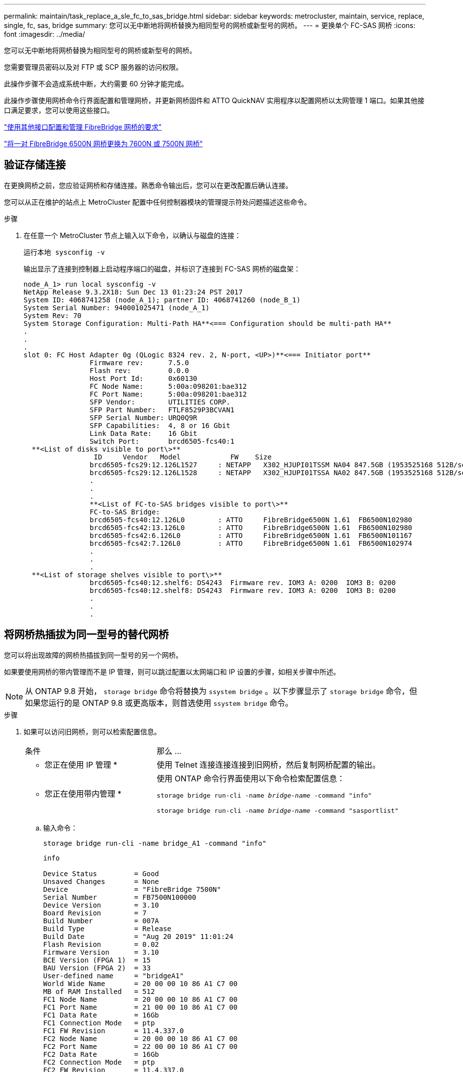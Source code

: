 ---
permalink: maintain/task_replace_a_sle_fc_to_sas_bridge.html 
sidebar: sidebar 
keywords: metrocluster, maintain, service, replace, single, fc, sas, bridge 
summary: 您可以无中断地将网桥替换为相同型号的网桥或新型号的网桥。 
---
= 更换单个 FC-SAS 网桥
:icons: font
:imagesdir: ../media/


[role="lead"]
您可以无中断地将网桥替换为相同型号的网桥或新型号的网桥。

您需要管理员密码以及对 FTP 或 SCP 服务器的访问权限。

此操作步骤不会造成系统中断，大约需要 60 分钟才能完成。

此操作步骤使用网桥命令行界面配置和管理网桥，并更新网桥固件和 ATTO QuickNAV 实用程序以配置网桥以太网管理 1 端口。如果其他接口满足要求，您可以使用这些接口。

link:reference_requirements_for_using_other_interfaces_to_configure_and_manage_fibrebridge_bridges.html["使用其他接口配置和管理 FibreBridge 网桥的要求"]

link:task_fb_consolidate_replace_a_pair_of_fibrebridge_6500n_bridges_with_7500n_bridges.html["将一对 FibreBridge 6500N 网桥更换为 7600N 或 7500N 网桥"]



== 验证存储连接

在更换网桥之前，您应验证网桥和存储连接。熟悉命令输出后，您可以在更改配置后确认连接。

您可以从正在维护的站点上 MetroCluster 配置中任何控制器模块的管理提示符处问题描述这些命令。

.步骤
. 在任意一个 MetroCluster 节点上输入以下命令，以确认与磁盘的连接：
+
`运行本地 sysconfig -v`

+
输出显示了连接到控制器上启动程序端口的磁盘，并标识了连接到 FC-SAS 网桥的磁盘架：

+
[listing]
----

node_A_1> run local sysconfig -v
NetApp Release 9.3.2X18: Sun Dec 13 01:23:24 PST 2017
System ID: 4068741258 (node_A_1); partner ID: 4068741260 (node_B_1)
System Serial Number: 940001025471 (node_A_1)
System Rev: 70
System Storage Configuration: Multi-Path HA**<=== Configuration should be multi-path HA**
.
.
.
slot 0: FC Host Adapter 0g (QLogic 8324 rev. 2, N-port, <UP>)**<=== Initiator port**
		Firmware rev:      7.5.0
		Flash rev:         0.0.0
		Host Port Id:      0x60130
		FC Node Name:      5:00a:098201:bae312
		FC Port Name:      5:00a:098201:bae312
		SFP Vendor:        UTILITIES CORP.
		SFP Part Number:   FTLF8529P3BCVAN1
		SFP Serial Number: URQ0Q9R
		SFP Capabilities:  4, 8 or 16 Gbit
		Link Data Rate:    16 Gbit
		Switch Port:       brcd6505-fcs40:1
  **<List of disks visible to port\>**
		 ID     Vendor   Model            FW    Size
		brcd6505-fcs29:12.126L1527     : NETAPP   X302_HJUPI01TSSM NA04 847.5GB (1953525168 512B/sect)
		brcd6505-fcs29:12.126L1528     : NETAPP   X302_HJUPI01TSSA NA02 847.5GB (1953525168 512B/sect)
		.
		.
		.
		**<List of FC-to-SAS bridges visible to port\>**
		FC-to-SAS Bridge:
		brcd6505-fcs40:12.126L0        : ATTO     FibreBridge6500N 1.61  FB6500N102980
		brcd6505-fcs42:13.126L0        : ATTO     FibreBridge6500N 1.61  FB6500N102980
		brcd6505-fcs42:6.126L0         : ATTO     FibreBridge6500N 1.61  FB6500N101167
		brcd6505-fcs42:7.126L0         : ATTO     FibreBridge6500N 1.61  FB6500N102974
		.
		.
		.
  **<List of storage shelves visible to port\>**
		brcd6505-fcs40:12.shelf6: DS4243  Firmware rev. IOM3 A: 0200  IOM3 B: 0200
		brcd6505-fcs40:12.shelf8: DS4243  Firmware rev. IOM3 A: 0200  IOM3 B: 0200
		.
		.
		.
----




== 将网桥热插拔为同一型号的替代网桥

您可以将出现故障的网桥热插拔到同一型号的另一个网桥。

如果要使用网桥的带内管理而不是 IP 管理，则可以跳过配置以太网端口和 IP 设置的步骤，如相关步骤中所述。


NOTE: 从 ONTAP 9.8 开始， `storage bridge` 命令将替换为 `ssystem bridge` 。以下步骤显示了 `storage bridge` 命令，但如果您运行的是 ONTAP 9.8 或更高版本，则首选使用 `ssystem bridge` 命令。

.步骤
. 如果可以访问旧网桥，则可以检索配置信息。
+
[cols="35,65"]
|===


| 条件 | 那么 ... 


 a| 
* 您正在使用 IP 管理 *
 a| 
使用 Telnet 连接连接连接到旧网桥，然后复制网桥配置的输出。



 a| 
* 您正在使用带内管理 *
 a| 
使用 ONTAP 命令行界面使用以下命令检索配置信息：

`storage bridge run-cli -name _bridge-name_ -command "info"`

`storage bridge run-cli -name _bridge-name_ -command "sasportlist"`

|===
+
.. 输入命令：
+
`storage bridge run-cli -name bridge_A1 -command "info"`

+
[listing]
----
info

Device Status         = Good
Unsaved Changes       = None
Device                = "FibreBridge 7500N"
Serial Number         = FB7500N100000
Device Version        = 3.10
Board Revision        = 7
Build Number          = 007A
Build Type            = Release
Build Date            = "Aug 20 2019" 11:01:24
Flash Revision        = 0.02
Firmware Version      = 3.10
BCE Version (FPGA 1)  = 15
BAU Version (FPGA 2)  = 33
User-defined name     = "bridgeA1"
World Wide Name       = 20 00 00 10 86 A1 C7 00
MB of RAM Installed   = 512
FC1 Node Name         = 20 00 00 10 86 A1 C7 00
FC1 Port Name         = 21 00 00 10 86 A1 C7 00
FC1 Data Rate         = 16Gb
FC1 Connection Mode   = ptp
FC1 FW Revision       = 11.4.337.0
FC2 Node Name         = 20 00 00 10 86 A1 C7 00
FC2 Port Name         = 22 00 00 10 86 A1 C7 00
FC2 Data Rate         = 16Gb
FC2 Connection Mode   = ptp
FC2 FW Revision       = 11.4.337.0
SAS FW Revision       = 3.09.52
MP1 IP Address        = 10.10.10.10
MP1 IP Subnet Mask    = 255.255.255.0
MP1 IP Gateway        = 10.10.10.1
MP1 IP DHCP           = disabled
MP1 MAC Address       = 00-10-86-A1-C7-00
MP2 IP Address        = 0.0.0.0 (disabled)
MP2 IP Subnet Mask    = 0.0.0.0
MP2 IP Gateway        = 0.0.0.0
MP2 IP DHCP           = enabled
MP2 MAC Address       = 00-10-86-A1-C7-01
SNMP                  = enabled
SNMP Community String = public
PS A Status           = Up
PS B Status           = Up
Active Configuration  = NetApp

Ready.
----
.. 输入命令：
+
`storage bridge run-cli -name bridge_A1 -command "sasportlist"`

+
[listing]
----


SASPortList

;Connector      PHY     Link            Speed   SAS Address
;=============================================================
Device  A       1       Up              6Gb     5001086000a1c700
Device  A       2       Up              6Gb     5001086000a1c700
Device  A       3       Up              6Gb     5001086000a1c700
Device  A       4       Up              6Gb     5001086000a1c700
Device  B       1       Disabled        12Gb    5001086000a1c704
Device  B       2       Disabled        12Gb    5001086000a1c704
Device  B       3       Disabled        12Gb    5001086000a1c704
Device  B       4       Disabled        12Gb    5001086000a1c704
Device  C       1       Disabled        12Gb    5001086000a1c708
Device  C       2       Disabled        12Gb    5001086000a1c708
Device  C       3       Disabled        12Gb    5001086000a1c708
Device  C       4       Disabled        12Gb    5001086000a1c708
Device  D       1       Disabled        12Gb    5001086000a1c70c
Device  D       2       Disabled        12Gb    5001086000a1c70c
Device  D       3       Disabled        12Gb    5001086000a1c70c
Device  D       4       Disabled        12Gb    5001086000a1c70c
----


. 如果网桥采用光纤连接 MetroCluster 配置，请禁用连接到网桥 FC 端口的所有交换机端口。
. 从 ONTAP 集群提示符处，从运行状况监控中删除正在维护的网桥：
+
.. 删除网桥： + `storage bridge remove -name _bridge-name_`
.. 查看受监控网桥的列表并确认已删除的网桥不存在： + `storage bridge show`


. 正确接地。
. 关闭 ATTO 网桥。
+
[cols="35,65"]
|===


| 如果您使用的是 ... | 那么 ... 


 a| 
FibreBridge 7600N 或 7500N 网桥
 a| 
拔下连接到网桥的电源线。



 a| 
FibreBridge 6500N 网桥
 a| 
关闭网桥的电源开关。

|===
. 断开连接到旧网桥的缆线。
+
您应记下每条缆线连接到的端口。

. 从机架中卸下旧网桥。
. 将新网桥安装到机架中。
. 重新连接电源线，如果为网桥的 IP 访问配置了屏蔽以太网缆线，则重新连接该缆线。
+

IMPORTANT: 此时不能重新连接 SAS 或 FC 缆线。

. 将网桥连接到电源，然后打开。
+
网桥就绪 LED 可能需要长达 30 秒才能亮起，表示网桥已完成其开机自检序列。

. 如果配置为带内管理，请使用缆线从 FibreBridge RS -232 串行端口连接到个人计算机上的串行（ COM ）端口。
+
串行连接将用于初始配置，然后通过 ONTAP 进行带内管理， FC 端口可用于监控和管理网桥。

. 如果要配置 IP 管理，请按照适用于您的网桥型号的 _ATTO FibreBridge 安装和操作手册 _ 第 2.0 节中的操作步骤配置每个网桥的以太网管理 1 端口。
+
在运行 ONTAP 9.5 或更高版本的系统中，可以使用带内管理通过 FC 端口而非以太网端口访问网桥。从 ONTAP 9.8 开始，仅支持带内管理，而 SNMP 管理已弃用。

+
在运行 QuickNAV 配置以太网管理端口时，仅会配置通过以太网缆线连接的以太网管理端口。例如，如果您还希望配置以太网管理 2 端口，则需要将以太网缆线连接到端口 2 并运行 QuickNAV 。

. 配置网桥。
+
如果您从旧网桥中检索到配置信息，请使用此信息配置新网桥。

+
请务必记下您指定的用户名和密码。

+
适用于您的网桥型号的 _ATTO FibreBridge 安装和操作手册 _ 提供了有关可用命令及其使用方法的最新信息。

+

NOTE: 请勿在 ATTO FibreBridge 7600N 或 7500N 上配置时间同步。在 ONTAP 发现网桥后， ATTO FibreBridge 7600N 或 7500N 的时间同步设置为集群时间。它还会每天定期同步一次。使用的时区为 GMT ，不可更改。

+
.. 如果要配置 IP 管理，请配置网桥的 IP 设置。
+
要在不使用 QuickNAV 实用程序的情况下设置 IP 地址，您需要与 FibreBridge 建立串行连接。

+
如果使用命令行界面，则必须运行以下命令：

+
`set ipaddress MP1 _ip-address`

+
`set ipsubnetmask MP1 _subnet-mask_`

+
`set ipgateway MP1 x.x.x.x`

+
`set ipdhcp MP1 disabled`

+
`s设定网络速度 MP1 1000`

.. 配置网桥名称。
+
在 MetroCluster 配置中，每个网桥都应具有唯一的名称。

+
每个站点上一个堆栈组的网桥名称示例：

+
*** bridge_A_1a
*** bridge_A_1b
*** bridge_B_1a
*** bridge_B_1b
+
如果使用命令行界面，则必须运行以下命令：

+
`set bridgename _bridgenename_`



.. 如果运行的是 ONTAP 9.4 或更早版本，请在网桥上启用 SNMP ：
+
`s设置 SNMP 已启用`

+
在运行 ONTAP 9.5 或更高版本的系统中，可以使用带内管理通过 FC 端口而非以太网端口访问网桥。从 ONTAP 9.8 开始，仅支持带内管理，而 SNMP 管理已弃用。



. 配置网桥 FC 端口。
+
.. 配置网桥 FC 端口的数据速率 / 速度。
+
支持的 FC 数据速率取决于您的网桥型号。

+
*** FibreBridge 7600 网桥最多支持 32 ， 16 或 8 Gbps 。
*** FibreBridge 7500 网桥最多支持 16 ， 8 或 4 Gbps 。
*** FibreBridge 6500 网桥最多支持 8 ， 4 或 2 Gbps 。
+

NOTE: 您选择的 FCDataRate 速度限制为网桥和网桥端口所连接的交换机均支持的最大速度。布线距离不得超过 SFP 和其他硬件的限制。

+
如果使用命令行界面，则必须运行以下命令：

+
`set FCDataRate _port-number port-speed_`



.. 如果要配置 FibreBridge 7500N 或 6500N 网桥，请配置端口用于 ptp 的连接模式。
+

NOTE: 配置 FibreBridge 7600N 网桥时，不需要 FCConnMode 设置。

+
如果使用命令行界面，则必须运行以下命令：

+
`s设置 FCConnMode _port-number_ ptp`

.. 如果要配置 FibreBridge 7600N 或 7500N 网桥，则必须配置或禁用 FC2 端口。
+
*** 如果使用的是第二个端口，则必须对 FC2 端口重复上述子步骤。
*** 如果不使用第二个端口，则必须禁用此端口：
+
`FCPortDisable _port-number_`



.. 如果要配置 FibreBridge 7600N 或 7500N 网桥，请禁用未使用的 SAS 端口：
+
`sasportDisable _SAS-port_`

+

NOTE: 默认情况下， SAS 端口 A 到 D 处于启用状态。您必须禁用未使用的 SAS 端口。如果仅使用 SAS 端口 A ，则必须禁用 SAS 端口 B ， C 和 D 。



. 安全访问网桥并保存网桥的配置。
+
.. 从控制器提示符处，检查网桥的状态： `storage bridge show`
+
输出将显示哪个网桥未受保护。

.. 检查不安全网桥端口的状态：
+
`信息`

+
输出将显示以太网端口 MP1 和 MP2 的状态。

.. 如果已启用以太网端口 MP1 ，请运行以下命令：
+
`sET EthernetPort MP1 disabled`

+

NOTE: 如果以太网端口 MP2 也已启用，请对端口 MP2 重复上述子步骤。

.. 保存网桥的配置。
+
您必须运行以下命令：

+
`saveConfiguration`

+
`FirmwareRestart`

+
系统将提示您重新启动网桥。



. 更新每个网桥上的 FibreBridge 固件。
+
如果新网桥与配对网桥的类型相同，请升级到与配对网桥相同的固件。如果新网桥与配对网桥的类型不同，请升级到该网桥支持的最新固件以及 ONTAP 版本。请参见 _FibreBridge MetroCluster 维护指南 _ 中的 " 更新 FibreBridge 网桥上的固件 " 一节。

. 【第 17 步 - 重新连接 - 新网桥】将 SAS 和 FC 缆线重新连接到新网桥上的相同端口。
+
如果新网桥是 FibreBridge 7600N 或 7500N ，则必须更换将网桥连接到磁盘架堆栈顶部或底部的缆线。FibreBridge 6500N 网桥使用 SAS 缆线； FibreBridge 7600N 和 7500N 网桥需要使用迷你 SAS 缆线进行这些连接。

+

NOTE: 请至少等待 10 秒，然后再连接端口。SAS 缆线连接器具有方向性；正确连接到 SAS 端口时，连接器会卡入到位，磁盘架 SAS 端口 LNK LED 会呈绿色亮起。对于磁盘架，您可以插入 SAS 缆线连接器，拉片朝下（位于连接器的下侧）。对于控制器， SAS 端口的方向可能因平台型号而异；因此，正确的 SAS 缆线连接器方向会有所不同。

. 【第 18 步 - 验证 - 每个网桥 ]] 验证每个网桥是否可以识别网桥所连接的所有磁盘驱动器和磁盘架。
+
[cols="35,65"]
|===


| 如果您使用的是 ... | 那么 ... 


 a| 
ATTO ExpressNAV 图形用户界面
 a| 
.. 在支持的 Web 浏览器中，在浏览器框中输入网桥的 IP 地址。
+
此时将转到 ATTO FibreBridge 主页，其中包含一个链接。

.. 单击此链接，然后输入您的用户名以及在配置网桥时指定的密码。
+
此时将显示 ATTO FibreBridge 状态页面，左侧有一个菜单。

.. 单击菜单中的 * 高级 * 。
.. 查看已连接的设备：
+
`s星网`

.. 单击 * 提交 * 。




 a| 
串行端口连接
 a| 
查看已连接的设备：

`s星网`

|===
+
输出将显示网桥所连接的设备（磁盘和磁盘架）。输出行按顺序编号，以便您可以快速统计设备数量。

+

NOTE: 如果输出开头显示文本 response truncated ，则可以使用 Telnet 连接到网桥，然后使用 `sasargets` 命令查看所有输出。

+
以下输出显示已连接 10 个磁盘：

+
[listing]
----
Tgt VendorID ProductID        Type SerialNumber
  0 NETAPP   X410_S15K6288A15 DISK 3QP1CLE300009940UHJV
  1 NETAPP   X410_S15K6288A15 DISK 3QP1ELF600009940V1BV
  2 NETAPP   X410_S15K6288A15 DISK 3QP1G3EW00009940U2M0
  3 NETAPP   X410_S15K6288A15 DISK 3QP1EWMP00009940U1X5
  4 NETAPP   X410_S15K6288A15 DISK 3QP1FZLE00009940G8YU
  5 NETAPP   X410_S15K6288A15 DISK 3QP1FZLF00009940TZKZ
  6 NETAPP   X410_S15K6288A15 DISK 3QP1CEB400009939MGXL
  7 NETAPP   X410_S15K6288A15 DISK 3QP1G7A900009939FNTT
  8 NETAPP   X410_S15K6288A15 DISK 3QP1FY0T00009940G8PA
  9 NETAPP   X410_S15K6288A15 DISK 3QP1FXW600009940VERQ
----
. 验证命令输出是否显示网桥已连接到堆栈中所有适当的磁盘和磁盘架。
+
[cols="35,65"]
|===


| 如果输出为 ... | 那么 ... 


 a| 
正确
 a| 
重复 <<step18-verify-each-bridge,第 18 步>> 其余每个网桥。



 a| 
不正确
 a| 
.. 重复检查 SAS 缆线是否松动或更正 SAS 布线 <<step17-reconnect-newbridge,第 17 步>>。
.. 重复 <<step18-verify-each-bridge,第 18 步>>。


|===
. 如果网桥采用光纤连接的 MetroCluster 配置，请重新启用在此操作步骤开头禁用的 FC 交换机端口。
+
此端口应为连接到网桥的端口。

. 从这两个控制器模块的系统控制台中，验证所有控制器模块是否均可通过新网桥访问磁盘架（即系统已通过缆线连接到多路径 HA ）：
+
`运行本地 sysconfig`

+

NOTE: 系统可能需要长达一分钟才能完成发现。

+
如果输出未指示多路径 HA ，则必须更正 SAS 和 FC 布线，因为并非所有磁盘驱动器都可通过新网桥进行访问。

+
以下输出指出系统已为多路径 HA 布线：

+
[listing]
----
NetApp Release 8.3.2: Tue Jan 26 01:41:49 PDT 2016
System ID: 1231231231 (node_A_1); partner ID: 4564564564 (node_A_2)
System Serial Number: 700000123123 (node_A_1); partner Serial Number: 700000456456 (node_A_2)
System Rev: B0
System Storage Configuration: Multi-Path HA
System ACP Connectivity: NA
----
+

IMPORTANT: 如果系统未以多路径 HA 的形式进行布线，则重新启动网桥可能发生原因会导致无法访问磁盘驱动器，并导致多磁盘崩溃。

. 如果运行的是 ONTAP 9.4 或更早版本，请验证是否已为网桥配置 SNMP 。
+
如果您使用的是网桥命令行界面，请运行以下命令：

+
[listing]
----
get snmp
----
. 在 ONTAP 集群提示符处，将此网桥添加到运行状况监控：
+
.. 使用适用于您的 ONTAP 版本的命令添加网桥：
+
[cols="25,75"]
|===


| ONTAP 版本 | 命令 


 a| 
9.5 及更高版本
 a| 
`storage bridge add -address 0.0.0.0 -managed-by in-band -name _bridge-name_`



 a| 
9.4 及更早版本
 a| 
`storage bridge add -address _bridge-ip-address_ -name _bridge-name_`

|===
.. 验证是否已添加此网桥并已正确配置：
+
`storage bridge show`

+
由于轮询间隔，可能需要长达 15 分钟才能反映所有数据。如果 " `S状态` " 列中的值为 "`ok` " ，并且显示了其他信息，例如全球通用名称（ WWN ），则 ONTAP 运行状况监控器可以联系并监控网桥。

+
以下示例显示已配置 FC-SAS 网桥：

+
[listing]
----
controller_A_1::> storage bridge show

Bridge              Symbolic Name Is Monitored  Monitor Status  Vendor Model                Bridge WWN
------------------  ------------- ------------  --------------  ------ -----------------    ----------
ATTO_10.10.20.10  atto01        true          ok              Atto   FibreBridge 7500N   	20000010867038c0
ATTO_10.10.20.11  atto02        true          ok              Atto   FibreBridge 7500N   	20000010867033c0
ATTO_10.10.20.12  atto03        true          ok              Atto   FibreBridge 7500N   	20000010867030c0
ATTO_10.10.20.13  atto04        true          ok              Atto   FibreBridge 7500N   	2000001086703b80

4 entries were displayed

 controller_A_1::>
----


. 在 ONTAP 中验证 MetroCluster 配置的运行情况：
+
.. 检查系统是否为多路径： + `node run -node _node-name_ sysconfig -a`
.. 检查两个集群上是否存在任何运行状况警报： + `ssystem health alert show`
.. 确认 MetroCluster 配置以及操作模式是否正常： + MetroCluster show`
.. 执行 MetroCluster check ： + MetroCluster check run`
.. 显示 MetroCluster 检查的结果： + `MetroCluster check show`
.. 检查交换机上是否存在任何运行状况警报（如果存在）： + `storage switch show`
.. 运行 Config Advisor 。
+
https://mysupport.netapp.com/site/tools/tool-eula/activeiq-configadvisor["NetApp 下载： Config Advisor"^]

.. 运行 Config Advisor 后，查看该工具的输出并按照输出中的建议解决发现的任何问题。




link:concept_in_band_management_of_the_fc_to_sas_bridges.html["FC-SAS 网桥的带内管理"]



== 热插拔 FibreBridge 7500N 和 7600N 网桥

您可以将 FibreBridge 7500N 网桥热插拔为 7600N 网桥。

如果要使用网桥的带内管理而不是 IP 管理，则可以跳过配置以太网端口和 IP 设置的步骤，如相关步骤中所述。


NOTE: 从 ONTAP 9.8 开始， `storage bridge` 命令将替换为 `ssystem bridge` 。以下步骤显示了 `storage bridge` 命令，但如果您运行的是 ONTAP 9.8 或更高版本，则首选使用 `ssystem bridge` 命令。

.步骤
. 如果网桥采用光纤连接 MetroCluster 配置，请禁用连接到网桥 FC 端口的所有交换机端口。
. 从 ONTAP 集群提示符处，从运行状况监控中删除正在维护的网桥：
+
.. 删除网桥： + `storage bridge remove -name _bridge-name_`
.. 查看受监控网桥的列表并确认已删除的网桥不存在： + `storage bridge show`


. 正确接地。
. 拔下连接到网桥的电源线以关闭网桥的电源。
. 断开连接到旧网桥的缆线。
+
您应记下每条缆线连接到的端口。

. 从机架中卸下旧网桥。
. 将新网桥安装到机架中。
. 重新连接电源线和屏蔽以太网缆线。
+

IMPORTANT: 此时不能重新连接 SAS 或 FC 缆线。

. 将网桥连接到电源，然后打开。
+
网桥就绪 LED 可能需要长达 30 秒才能亮起，表示网桥已完成其开机自检序列。

. 如果配置为带内管理，请使用缆线从 FibreBridge RS -232 串行端口连接到个人计算机上的串行（ COM ）端口。
+
串行连接将用于初始配置，然后通过 ONTAP 进行带内管理， FC 端口可用于监控和管理网桥。

. 如果配置为带内管理，请使用缆线从 FibreBridge RS -232 串行端口连接到个人计算机上的串行（ COM ）端口。
+
串行连接将用于初始配置，然后通过 ONTAP 进行带内管理， FC 端口可用于监控和管理网桥。

. 如果要配置 IP 管理，请按照适用于您的网桥型号的 _ATTO FibreBridge 安装和操作手册 _ 第 2.0 节中的操作步骤配置每个网桥的以太网管理 1 端口。
+
在运行 ONTAP 9.5 或更高版本的系统中，可以使用带内管理通过 FC 端口而非以太网端口访问网桥。从 ONTAP 9.8 开始，仅支持带内管理，而 SNMP 管理已弃用。

+
在运行 QuickNAV 配置以太网管理端口时，仅会配置通过以太网缆线连接的以太网管理端口。例如，如果您还希望配置以太网管理 2 端口，则需要将以太网缆线连接到端口 2 并运行 QuickNAV 。

. 配置网桥。
+
请务必记下您指定的用户名和密码。

+
适用于您的网桥型号的 _ATTO FibreBridge 安装和操作手册 _ 提供了有关可用命令及其使用方法的最新信息。

+

NOTE: 请勿在 FibreBridge 7600N 上配置时间同步。在 ONTAP 发现 FibreBridge 7600N 网桥后，该网桥的时间同步设置为集群时间。它还会每天定期同步一次。使用的时区为 GMT ，不可更改。

+
.. 如果要配置 IP 管理，请配置网桥的 IP 设置。
+
要在不使用 QuickNAV 实用程序的情况下设置 IP 地址，您需要与 FibreBridge 建立串行连接。

+
如果使用命令行界面，则必须运行以下命令：

+
`set ipaddress MP1 _ip-address_`

+
`set ipsubnetmask MP1 _subnet-mask_`

+
`set ipgateway MP1 x.x.x.x`

+
`set ipdhcp MP1 disabled`

+
`s设定网络速度 MP1 1000`

.. 配置网桥名称。
+
在 MetroCluster 配置中，每个网桥都应具有唯一的名称。

+
每个站点上一个堆栈组的网桥名称示例：

+
*** bridge_A_1a
*** bridge_A_1b
*** bridge_B_1a
*** bridge_B_1b
+
如果使用命令行界面，则必须运行以下命令：

+
`set bridgename _bridgenename_`



.. 如果运行的是 ONTAP 9.4 或更早版本，请在网桥上启用 SNMP ： + `set snmp enabled`
+
在运行 ONTAP 9.5 或更高版本的系统中，可以使用带内管理通过 FC 端口而非以太网端口访问网桥。从 ONTAP 9.8 开始，仅支持带内管理，而 SNMP 管理已弃用。



. 配置网桥 FC 端口。
+
.. 配置网桥 FC 端口的数据速率 / 速度。
+
支持的 FC 数据速率取决于您的网桥型号。

+
*** FibreBridge 7600 网桥最多支持 32 ， 16 或 8 Gbps 。
*** FibreBridge 7500 网桥最多支持 16 ， 8 或 4 Gbps 。
*** FibreBridge 6500 网桥最多支持 8 ， 4 或 2 Gbps 。
+

NOTE: 您选择的 FCDataRate 速度仅限于网桥以及网桥端口所连接的控制器模块或交换机的 FC 端口所支持的最大速度。布线距离不得超过 SFP 和其他硬件的限制。

+
如果使用命令行界面，则必须运行以下命令：

+
`set FCDataRate _port-number port-speed_`



.. 您必须配置或禁用 FC2 端口。
+
*** 如果使用的是第二个端口，则必须对 FC2 端口重复上述子步骤。
*** 如果不使用第二个端口，则必须禁用未使用的端口：
+
`FCPortDisable port-number`

+
以下示例显示了如何禁用 FC 端口 2 ：

+
[listing]
----
FCPortDisable 2

Fibre Channel Port 2 has been disabled.
----


.. 禁用未使用的 SAS 端口：
+
`sasportDisable _SAS-port_`

+

NOTE: 默认情况下， SAS 端口 A 到 D 处于启用状态。您必须禁用未使用的 SAS 端口。

+
如果仅使用 SAS 端口 A ，则必须禁用 SAS 端口 B ， C 和 D 。以下示例显示了禁用 SAS 端口 B您必须同样禁用 SAS 端口 C 和 D ：

+
[listing]
----
SASPortDisable b

SAS Port B has been disabled.
----


. 安全访问网桥并保存网桥的配置。
+
.. 在控制器提示符处，检查网桥的状态：
+
`storage bridge show`

+
输出将显示哪个网桥未受保护。

.. 检查不安全网桥端口的状态：
+
`信息`

+
输出将显示以太网端口 MP1 和 MP2 的状态。

.. 如果已启用以太网端口 MP1 ，请运行以下命令：
+
`sET EthernetPort MP1 disabled`

+

NOTE: 如果以太网端口 MP2 也已启用，请对端口 MP2 重复上述子步骤。

.. 保存网桥的配置。
+
您必须运行以下命令： +

+
`saveConfiguration`

+
`FirmwareRestart`

+
系统将提示您重新启动网桥。



. 更新每个网桥上的 FibreBridge 固件。
+
link:task_update_firmware_on_a_fibrebridge_bridge_parent_topic.html["更新运行 ONTAP 9.4 及更高版本的配置中 FibreBridge 7600N 或 7500N 网桥上的固件"]

. 【第 17 步 - 重新连接 - 缆线】将 SAS 和 FC 缆线重新连接到新网桥上的相同端口。
+

NOTE: 请至少等待 10 秒，然后再连接端口。SAS 缆线连接器具有方向性；正确连接到 SAS 端口时，连接器会卡入到位，磁盘架 SAS 端口 LNK LED 会呈绿色亮起。对于磁盘架，您可以插入 SAS 缆线连接器，拉片朝下（位于连接器的下侧）。对于控制器， SAS 端口的方向可能因平台型号而异；因此，正确的 SAS 缆线连接器方向会有所不同。

. 验证每个网桥是否均可识别网桥所连接的所有磁盘驱动器和磁盘架：
+
`s星网`

+
输出将显示网桥所连接的设备（磁盘和磁盘架）。输出行按顺序编号，以便您可以快速统计设备数量。

+
以下输出显示已连接 10 个磁盘：

+
[listing]
----
Tgt VendorID ProductID        Type        SerialNumber
  0 NETAPP   X410_S15K6288A15 DISK        3QP1CLE300009940UHJV
  1 NETAPP   X410_S15K6288A15 DISK        3QP1ELF600009940V1BV
  2 NETAPP   X410_S15K6288A15 DISK        3QP1G3EW00009940U2M0
  3 NETAPP   X410_S15K6288A15 DISK        3QP1EWMP00009940U1X5
  4 NETAPP   X410_S15K6288A15 DISK        3QP1FZLE00009940G8YU
  5 NETAPP   X410_S15K6288A15 DISK        3QP1FZLF00009940TZKZ
  6 NETAPP   X410_S15K6288A15 DISK        3QP1CEB400009939MGXL
  7 NETAPP   X410_S15K6288A15 DISK        3QP1G7A900009939FNTT
  8 NETAPP   X410_S15K6288A15 DISK        3QP1FY0T00009940G8PA
  9 NETAPP   X410_S15K6288A15 DISK        3QP1FXW600009940VERQ
----
. 验证命令输出是否显示网桥已连接到堆栈中所有适当的磁盘和磁盘架。
+
[cols="25,75"]
|===


| 如果输出为 ... | 那么 ... 


 a| 
正确
 a| 
对其余每个网桥重复上述步骤。



 a| 
不正确
 a| 
.. 重复检查 SAS 缆线是否松动或更正 SAS 布线 <<step17-reconnect-cables,第 17 步>>。
.. 重复上一步。


|===
. 如果网桥采用光纤连接的 MetroCluster 配置，请重新启用在此操作步骤开头禁用的 FC 交换机端口。
+
此端口应为连接到网桥的端口。

. 从这两个控制器模块的系统控制台中，验证所有控制器模块是否均可通过新网桥访问磁盘架（即系统已通过缆线连接到多路径 HA ）：
+
`运行本地 sysconfig`

+

NOTE: 系统可能需要长达一分钟才能完成发现。

+
如果输出未指示多路径 HA ，则必须更正 SAS 和 FC 布线，因为并非所有磁盘驱动器都可通过新网桥进行访问。

+
以下输出指出系统已为多路径 HA 布线：

+
[listing]
----
NetApp Release 8.3.2: Tue Jan 26 01:41:49 PDT 2016
System ID: 1231231231 (node_A_1); partner ID: 4564564564 (node_A_2)
System Serial Number: 700000123123 (node_A_1); partner Serial Number: 700000456456 (node_A_2)
System Rev: B0
System Storage Configuration: Multi-Path HA
System ACP Connectivity: NA
----
+

IMPORTANT: 如果系统未以多路径 HA 的形式进行布线，则重新启动网桥可能发生原因会导致无法访问磁盘驱动器，并导致多磁盘崩溃。

. 如果运行的是 ONTAP 9.4 或更早版本，请验证是否已为网桥配置 SNMP 。
+
如果您使用的是网桥命令行界面，请运行以下命令：

+
`获取 SNMP`

. 在 ONTAP 集群提示符处，将此网桥添加到运行状况监控：
+
.. 使用适用于您的 ONTAP 版本的命令添加网桥：
+
[cols="25,75"]
|===


| ONTAP 版本 | 命令 


 a| 
9.5 及更高版本
 a| 
`storage bridge add -address 0.0.0.0 -managed-by in-band -name _bridge-name_`



 a| 
9.4 及更早版本
 a| 
`storage bridge add -address _bridge-ip-address_ -name _bridge-name_`

|===
.. 验证是否已添加此网桥并已正确配置：
+
`storage bridge show`

+
由于轮询间隔，可能需要长达 15 分钟才能反映所有数据。如果 " `S状态` " 列中的值为 "`ok` " ，并且显示了其他信息，例如全球通用名称（ WWN ），则 ONTAP 运行状况监控器可以联系并监控网桥。

+
以下示例显示已配置 FC-SAS 网桥：

+
[listing]
----
controller_A_1::> storage bridge show

Bridge              Symbolic Name Is Monitored  Monitor Status  Vendor Model                Bridge WWN
------------------  ------------- ------------  --------------  ------ -----------------    ----------
ATTO_10.10.20.10  atto01        true          ok              Atto   FibreBridge 7500N   	20000010867038c0
ATTO_10.10.20.11  atto02        true          ok              Atto   FibreBridge 7500N   	20000010867033c0
ATTO_10.10.20.12  atto03        true          ok              Atto   FibreBridge 7500N   	20000010867030c0
ATTO_10.10.20.13  atto04        true          ok              Atto   FibreBridge 7500N   	2000001086703b80

4 entries were displayed

 controller_A_1::>
----


. 在 ONTAP 中验证 MetroCluster 配置的运行情况：
+
.. 检查系统是否为多路径： + `node run -node _node-name_ sysconfig -a`
.. 检查两个集群上是否存在任何运行状况警报： + `ssystem health alert show`
.. 确认 MetroCluster 配置以及操作模式是否正常： + MetroCluster show`
.. 执行 MetroCluster check ： + MetroCluster check run`
.. 显示 MetroCluster 检查的结果： +
+
MetroCluster check show`

.. 检查交换机上是否存在任何运行状况警报（如果存在）： + `storage switch show`
.. 运行 Config Advisor 。
+
https://mysupport.netapp.com/site/tools/tool-eula/activeiq-configadvisor["NetApp 下载： Config Advisor"^]

.. 运行 Config Advisor 后，查看该工具的输出并按照输出中的建议解决发现的任何问题。




link:concept_in_band_management_of_the_fc_to_sas_bridges.html["FC-SAS 网桥的带内管理"]



== 热插拔 FibreBridge 6500N 网桥和 FibreBridge 7600N 或 7500N 网桥

您可以将 FibreBridge 6500N 网桥热插拔为 FibreBridge 7600N 或 7500N 网桥，以更换发生故障的网桥，或者在光纤连接或网桥连接的 MetroCluster 配置中升级网桥。

.关于此任务
* 此操作步骤用于热插拔一个 FibreBridge 6500N 网桥和一个 FibreBridge 7600N 或 7500N 网桥。
* 在热插拔 FibreBridge 6500N 网桥和 FibreBridge 7600N 或 7500N 网桥时，您只能使用 FibreBridge 7600N 或 7500N 网桥上的一个 FC 端口和一个 SAS 端口。
* 如果要使用网桥的带内管理而不是 IP 管理，则可以跳过配置以太网端口和 IP 设置的步骤，如相关步骤中所述。



IMPORTANT: 如果要热插拔一对中的两个 FibreBridge 6500N 网桥，则必须使用 link:task_fb_consolidate_replace_a_pair_of_fibrebridge_6500n_bridges_with_7500n_bridges.html["整合多个存储堆栈"] 操作步骤中的分区说明。通过更换网桥上的两个 FibreBridge 6500N 网桥，您可以利用 FibreBridge 7600N 或 7500N 网桥上的其他端口。


NOTE: 从 ONTAP 9.8 开始， `storage bridge` 命令将替换为 `ssystem bridge` 。以下步骤显示了 `storage bridge` 命令，但如果您运行的是 ONTAP 9.8 或更高版本，则首选使用 `ssystem bridge` 命令。

.步骤
. 执行以下操作之一：
+
** 如果发生故障的网桥采用光纤连接的 MetroCluster 配置，请禁用连接到网桥 FC 端口的交换机端口。
** 如果故障网桥采用延伸型 MetroCluster 配置，请使用任一可用 FC 端口。


. 从 ONTAP 集群提示符处，从运行状况监控中删除正在维护的网桥：
+
.. 删除网桥：
+
`storage bridge remove -name _bridge-name_`

.. 查看受监控网桥的列表，并确认已删除的网桥不存在：
+
`storage bridge show`



. 正确接地。
. 关闭网桥的电源开关。
. 断开从磁盘架连接到 FibreBridge 6500N 网桥端口的缆线以及电源线。
+
您应记下每个缆线连接到的端口。

. 从机架中卸下需要更换的 FibreBridge 6500N 网桥。
. 将新的 FibreBridge 7600N 或 7500N 网桥安装到机架中。
. 重新连接电源线以及屏蔽以太网缆线（如有必要）。
+

IMPORTANT: 此时请勿重新连接 SAS 或 FC 缆线。

. 如果配置为带内管理，请使用缆线从 FibreBridge RS -232 串行端口连接到个人计算机上的串行（ COM ）端口。
+
串行连接将用于初始配置，然后通过 ONTAP 进行带内管理， FC 端口可用于监控和管理网桥。

. 如果配置 IP 管理，请使用以太网缆线将每个网桥上的以太网管理 1 端口连接到您的网络。
+
在运行 ONTAP 9.5 或更高版本的系统中，可以使用带内管理通过 FC 端口而非以太网端口访问网桥。从 ONTAP 9.8 开始，仅支持带内管理，而 SNMP 管理已弃用。

+
通过以太网管理 1 端口，您可以快速下载网桥固件（使用 ATTO ExpressNAV 或 FTP 管理界面），并检索核心文件和提取日志。

. 如果要配置 IP 管理，请按照适用于您的网桥型号的 _ATTO FibreBridge 安装和操作手册 _ 第 2.0 节中的操作步骤配置每个网桥的以太网管理 1 端口。
+
在运行 ONTAP 9.5 或更高版本的系统中，可以使用带内管理通过 FC 端口而非以太网端口访问网桥。从 ONTAP 9.8 开始，仅支持带内管理，而 SNMP 管理已弃用。

+
在运行 QuickNAV 配置以太网管理端口时，仅会配置通过以太网缆线连接的以太网管理端口。例如，如果您还希望配置以太网管理 2 端口，则需要将以太网缆线连接到端口 2 并运行 QuickNAV 。

. 配置网桥。
+
如果您从旧网桥中检索到配置信息，请使用此信息配置新网桥。

+
请务必记下您指定的用户名和密码。

+
适用于您的网桥型号的 _ATTO FibreBridge 安装和操作手册 _ 提供了有关可用命令及其使用方法的最新信息。

+

NOTE: 请勿在 ATTO FibreBridge 7600N 或 7500N 上配置时间同步。在 ONTAP 发现网桥后， ATTO FibreBridge 7600N 或 7500N 的时间同步设置为集群时间。它还会每天定期同步一次。使用的时区为 GMT ，不可更改。

+
.. 如果要配置 IP 管理，请配置网桥的 IP 设置。
+
要在不使用 QuickNAV 实用程序的情况下设置 IP 地址，您需要与 FibreBridge 建立串行连接。

+
如果使用命令行界面，则必须运行以下命令：

+
`set ipaddress MP1 _ip-address_`

+
`set ipsubnetmask MP1 _subnet-mask_`

+
`set ipgateway MP1 x.x.x.x`

+
`set ipdhcp MP1 disabled`

+
`s设定网络速度 MP1 1000`

.. 配置网桥名称。
+
在 MetroCluster 配置中，每个网桥都应具有唯一的名称。

+
每个站点上一个堆栈组的网桥名称示例：

+
*** bridge_A_1a
*** bridge_A_1b
*** bridge_B_1a
*** bridge_B_1b
+
如果使用命令行界面，则必须运行以下命令：

+
`set bridgename _bridgenename_`



.. 如果运行的是 ONTAP 9.4 或更早版本，请在网桥上启用 SNMP ： + `set snmp enabled`
+
在运行 ONTAP 9.5 或更高版本的系统中，可以使用带内管理通过 FC 端口而非以太网端口访问网桥。从 ONTAP 9.8 开始，仅支持带内管理，而 SNMP 管理已弃用。



. 配置网桥 FC 端口。
+
.. 配置网桥 FC 端口的数据速率 / 速度。
+
支持的 FC 数据速率取决于您的网桥型号。

+
*** FibreBridge 7600 网桥最多支持 32 ， 16 或 8 Gbps 。
*** FibreBridge 7500 网桥最多支持 16 ， 8 或 4 Gbps 。
*** FibreBridge 6500 网桥最多支持 8 ， 4 或 2 Gbps 。
+

NOTE: 您选择的 FCDataRate 速度限制为网桥和网桥端口所连接的交换机均支持的最大速度。布线距离不得超过 SFP 和其他硬件的限制。

+
如果使用命令行界面，则必须运行以下命令：

+
`set FCDataRate _port-number port-speed_`



.. 如果要配置 FibreBridge 7500N 或 6500N 网桥，请配置端口用于 ptp 的连接模式。
+

NOTE: 配置 FibreBridge 7600N 网桥时，不需要 FCConnMode 设置。

+
如果使用命令行界面，则必须运行以下命令：

+
`s设置 FCConnMode _port-number_ ptp`

.. 如果要配置 FibreBridge 7600N 或 7500N 网桥，则必须配置或禁用 FC2 端口。
+
*** 如果使用的是第二个端口，则必须对 FC2 端口重复上述子步骤。
*** 如果不使用第二个端口，则必须禁用此端口：
+
`FCPortDisable _port-number_`



.. 如果要配置 FibreBridge 7600N 或 7500N 网桥，请禁用未使用的 SAS 端口：
+
`sasportDisable _SAS-port_`

+

NOTE: 默认情况下， SAS 端口 A 到 D 处于启用状态。您必须禁用未使用的 SAS 端口。如果仅使用 SAS 端口 A ，则必须禁用 SAS 端口 B ， C 和 D 。



. 安全访问网桥并保存网桥的配置。
+
.. 在控制器提示符处，检查网桥的状态：
+
`storage bridge show`

+
输出将显示哪个网桥未受保护。

.. 检查不安全网桥端口的状态：
+
`信息`

+
输出将显示以太网端口 MP1 和 MP2 的状态。

.. 如果已启用以太网端口 MP1 ，请运行以下命令：
+
`sET EthernetPort MP1 disabled`

+

NOTE: 如果以太网端口 MP2 也已启用，请对端口 MP2 重复上述子步骤。

.. 保存网桥的配置。
+
您必须运行以下命令：

+
`saveConfiguration`

+
`FirmwareRestart`

+
系统将提示您重新启动网桥。



. 为 FibreBridge 7600N 或 7500N 网桥打开运行状况监控。
. 更新每个网桥上的 FibreBridge 固件。
+
如果新网桥与配对网桥的类型相同，请升级到与配对网桥相同的固件。如果新网桥与配对网桥的类型不同，请升级到该网桥支持的最新固件以及 ONTAP 版本。请参见 _FibreBridge MetroCluster 维护指南 _ 中的 " 更新 FibreBridge 网桥上的固件 " 一节。

. 【第 17 步 - 可重新布线】将 SAS 和 FC 缆线重新连接到新网桥上的 SAS A 和光纤通道 1 端口。
+
SAS 端口必须连接到 FibreBridge 6500N 网桥所连接的同一磁盘架端口。

+
FC 端口必须连接到 FibreBridge 6500N 网桥所连接的同一交换机或控制器端口。

+

NOTE: 请勿强制将连接器插入端口。迷你 SAS 缆线具有方向性；正确连接到 SAS 端口时， SAS 缆线会卡入到位，磁盘架 SAS 端口 LNK LED 会呈绿色亮起。对于磁盘架，您可以插入一个 SAS 缆线连接器，拉片朝下（位于连接器的下侧）。对于控制器， SAS 端口的方向可能因平台型号而异；因此， SAS 缆线连接器的正确方向会有所不同。

. 验证网桥是否可以检测到它所连接的所有磁盘驱动器和磁盘架。
+
[cols="25,75"]
|===


| 如果您使用的是 ... | 那么 ... 


 a| 
ATTO ExpressNAV 图形用户界面
 a| 
.. 在支持的 Web 浏览器中，在浏览器框中输入网桥的 IP 地址。
+
此时将转到 ATTO FibreBridge 主页，其中包含一个链接。

.. 单击此链接，然后输入您的用户名以及在配置网桥时指定的密码。
+
此时将显示 ATTO FibreBridge 状态页面，左侧有一个菜单。

.. 单击菜单中的 * 高级 * 。
.. 输入以下命令，然后单击 * 提交 * 以查看网桥可见的磁盘列表：
+
`s星网`





 a| 
串行端口连接
 a| 
显示网桥可见的磁盘列表：

`s星网`

|===
+
输出将显示网桥连接到的设备（磁盘和磁盘架）。输出行按顺序编号，以便您可以快速统计设备数量。例如，以下输出显示已连接 10 个磁盘：

+
[listing]
----

Tgt VendorID ProductID        Type        SerialNumber
  0 NETAPP   X410_S15K6288A15 DISK        3QP1CLE300009940UHJV
  1 NETAPP   X410_S15K6288A15 DISK        3QP1ELF600009940V1BV
  2 NETAPP   X410_S15K6288A15 DISK        3QP1G3EW00009940U2M0
  3 NETAPP   X410_S15K6288A15 DISK        3QP1EWMP00009940U1X5
  4 NETAPP   X410_S15K6288A15 DISK        3QP1FZLE00009940G8YU
  5 NETAPP   X410_S15K6288A15 DISK        3QP1FZLF00009940TZKZ
  6 NETAPP   X410_S15K6288A15 DISK        3QP1CEB400009939MGXL
  7 NETAPP   X410_S15K6288A15 DISK        3QP1G7A900009939FNTT
  8 NETAPP   X410_S15K6288A15 DISK        3QP1FY0T00009940G8PA
  9 NETAPP   X410_S15K6288A15 DISK        3QP1FXW600009940VERQ
----
+

NOTE: 如果输出的开头显示文本 `reonse truncated` ，则可以使用 Telnet 访问网桥并输入相同的命令来查看所有输出。

. 验证命令输出是否显示网桥已连接到堆栈中所有必要的磁盘和磁盘架。
+
[cols="25,75"]
|===


| 如果输出为 ... | 那么 ... 


 a| 
正确
 a| 
对其余每个网桥重复上述步骤。



 a| 
不正确
 a| 
.. 重复检查 SAS 缆线是否松动或更正 SAS 布线 <<step17-recable,第 17 步>>。
.. 对其余每个网桥重复上述步骤。


|===
. 重新启用连接到网桥的 FC 交换机端口。
. 在两个控制器的系统控制台上，验证所有控制器是否均可通过新网桥访问磁盘架（系统已通过缆线连接到多路径 HA ）：
+
`运行本地 sysconfig`

+

NOTE: 系统可能需要长达一分钟才能完成发现。

+
例如，以下输出显示系统已为多路径 HA 布线：

+
[listing]
----
NetApp Release 8.3.2: Tue Jan 26 01:23:24 PST 2016
System ID: 1231231231 (node_A_1); partner ID: 4564564564 (node_A_2)
System Serial Number: 700000123123 (node_A_1); partner Serial Number: 700000456456 (node_A_2)
System Rev: B0
System Storage Configuration: Multi-Path HA
System ACP Connectivity: NA
----
+
如果命令输出指示配置为混合路径或单路径 HA ，则必须更正 SAS 和 FC 布线，因为并非所有磁盘驱动器都可通过新网桥进行访问。

+

IMPORTANT: 如果系统未以多路径 HA 的形式进行布线，则重新启动网桥可能发生原因会导致无法访问磁盘驱动器，并导致多磁盘崩溃。

. 在 ONTAP 集群提示符处，将此网桥添加到运行状况监控：
+
.. 使用适用于您的 ONTAP 版本的命令添加网桥：
+
[cols="25,75"]
|===


| ONTAP 版本 | 命令 


 a| 
9.5 及更高版本
 a| 
`storage bridge add -address 0.0.0.0 -managed-by in-band -name _bridge-name_`



 a| 
9.4 及更早版本
 a| 
`storage bridge add -address _bridge-ip-address_ -name _bridge-name_`

|===
.. 确认已添加此网桥并已正确配置： + `storage bridge show`
+
由于轮询间隔，可能需要长达 15 分钟才能反映所有数据。如果 " `S状态` " 列中的值为 "`ok` " ，并且显示了其他信息，例如全球通用名称（ WWN ），则 ONTAP 运行状况监控器可以联系并监控网桥。

+
以下示例显示已配置 FC-SAS 网桥：

+
[listing]
----
controller_A_1::> storage bridge show

Bridge              Symbolic Name Is Monitored  Monitor Status  Vendor Model                Bridge WWN
------------------  ------------- ------------  --------------  ------ -----------------    ----------
ATTO_10.10.20.10  atto01        true          ok              Atto   FibreBridge 7500N   	20000010867038c0
ATTO_10.10.20.11  atto02        true          ok              Atto   FibreBridge 7500N   	20000010867033c0
ATTO_10.10.20.12  atto03        true          ok              Atto   FibreBridge 7500N   	20000010867030c0
ATTO_10.10.20.13  atto04        true          ok              Atto   FibreBridge 7500N   	2000001086703b80

4 entries were displayed

 controller_A_1::>
----


. 在 ONTAP 中验证 MetroCluster 配置的运行情况：
+
.. 检查系统是否为多路径：
+
`node run -node _node-name_ sysconfig -a`

.. 检查两个集群上是否存在任何运行状况警报： + `ssystem health alert show`
.. 确认 MetroCluster 配置以及操作模式是否正常：
+
`MetroCluster show`

.. 执行 MetroCluster 检查：
+
`MetroCluster check run`

.. 显示 MetroCluster 检查的结果：
+
MetroCluster check show`

.. 检查交换机上是否存在任何运行状况警报（如果存在）：
+
`s存储开关显示`

.. 运行 Config Advisor 。
+
https://mysupport.netapp.com/site/tools/tool-eula/activeiq-configadvisor["NetApp 下载： Config Advisor"^]

.. 运行 Config Advisor 后，查看该工具的输出并按照输出中的建议解决发现的任何问题。


. 按照套件随附的 RMA 说明将故障部件退回 NetApp 。
+
请通过联系技术支持 https://mysupport.netapp.com/site/global/dashboard["NetApp 支持"^]， 888-463-8277 （北美）， 00-800-44-638277 （欧洲）或 +800-800-80-800 （亚太地区）（如果您需要 RMA 编号或有关更换操作步骤的其他帮助）。



link:concept_in_band_management_of_the_fc_to_sas_bridges.html["FC-SAS 网桥的带内管理"]
